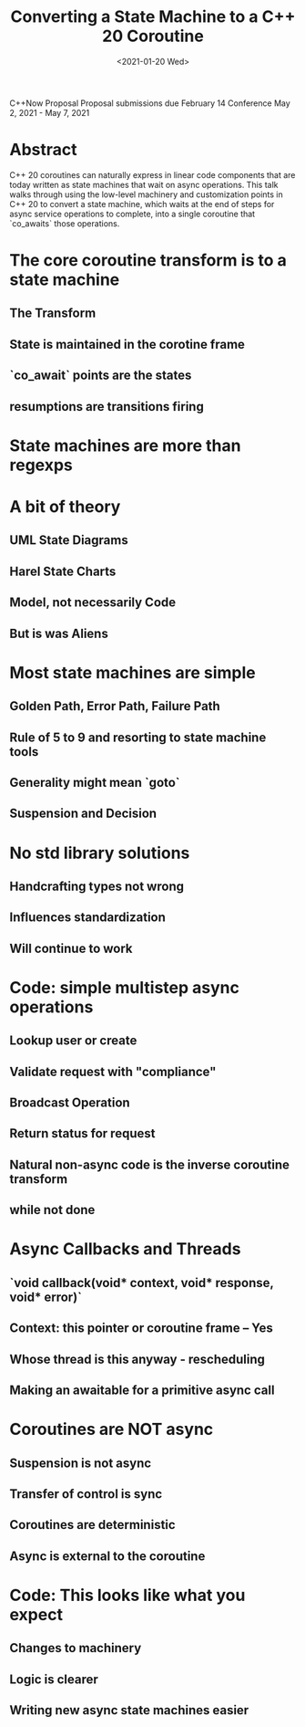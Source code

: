 #+OPTIONS: ':nil *:t -:t ::t <:t H:3 \n:nil ^:nil arch:headline author:nil
#+OPTIONS: broken-links:nil c:nil creator:nil d:(not "LOGBOOK") date:nil e:t
#+OPTIONS: email:nil f:t inline:t num:2 p:nil pri:nil prop:nil stat:t tags:t
#+OPTIONS: tasks:t tex:t timestamp:t title:t toc:nil todo:t |:t
#+TITLE: Converting a State Machine to a C++ 20 Coroutine
#+AUTHOR: Steve Downey
#+EMAIL: sdowney2@bloomberg.net, sdowney@gmail.com
#+LANGUAGE: en
#+SELECT_TAGS: export
#+EXCLUDE_TAGS: noexport
#+LATEX_CLASS: article
#+LATEX_CLASS_OPTIONS:
#+LATEX_HEADER:
#+LATEX_HEADER_EXTRA:
#+DESCRIPTION:
#+KEYWORDS:
#+SUBTITLE:
#+LATEX_COMPILER: pdflatex
#+DATE: <2021-01-20 Wed>
#+STARTUP: showall
#+OPTIONS: html-link-use-abs-url:nil html-postamble:nil html-preamble:t
#+OPTIONS: html-scripts:t html-style:t html5-fancy:nil tex:t
#+HTML_DOCTYPE: xhtml-strict
#+HTML_CONTAINER: div
#+DESCRIPTION:
#+KEYWORDS:
#+HTML_LINK_HOME:
#+HTML_LINK_UP:
#+HTML_MATHJAX:
#+HTML_HEAD:
#+HTML_HEAD_EXTRA:
#+SUBTITLE:
#+INFOJS_OPT:

C++Now Proposal
Proposal submissions due	February 14
Conference May 2, 2021 - May 7, 2021
* Abstract
  C++ 20 coroutines can naturally express in linear code components that are today written as state machines that wait on async operations. This talk walks through using the low-level machinery and customization points in C++ 20 to convert a state machine, which waits at the end of steps for async service operations to complete, into a single coroutine that `co_awaits` those operations.

* IPWG :noexport:

** Will any client data be used?
   No

** Will any proprietary data be published?
   No


** Will the publication expose information about our internal operations, practices, policies or security?
   No


** Will the publication give away any critical competitive advantage?
   No


** Will the publication reveal any product functionality that hasn’t yet been released?
   No


** Will the publication paint Bloomberg or its technology in a negative light?
   No


** Will the publication disparage another company and/or paint it in a negative light?
   No


** Will any code be published? Will the publication mention any code which has not been published?
   Yes. The code will be de novo for the talk, but is likely to use existing BDE components, and to describe an async callback interface like BAS presents, without actually using BAS code. The state machine with steps is implemented in IB, but the actual code will not be used at all.



** Will any proprietary data be used?
   No


** Will the publication reveal confidential or proprietary information belonging to or pertaining to our vendors, partners, licensors, etc.?
   No


** Will the publication mention (in any form) any of Bloomberg's vendors or partners, or any commercial products?
   No


** Will any software not originating at Bloomberg be used?
   No, although cppcoro may be referenced.


** Will any data not originating at Bloomberg be used?
   No

* The core coroutine transform is to a state machine
** The Transform
** State is maintained in the corotine frame
** `co_await` points are the states
** resumptions are transitions firing

* State machines are more than regexps

* A bit of theory
** UML State Diagrams
** Harel State Charts
** Model, not necessarily Code
** But is was Aliens

* Most state machines are simple
** Golden Path, Error Path, Failure Path
** Rule of 5 to 9 and resorting to state machine tools
** Generality might mean `goto`
** Suspension and Decision

* No std library solutions
** Handcrafting types not wrong
** Influences standardization
** Will continue to work

* Code: simple multistep async operations
** Lookup user or create
** Validate request with "compliance"
** Broadcast Operation
** Return status for request
** Natural non-async code is the inverse coroutine transform
** while not done

* Async Callbacks and Threads
** `void callback(void* context, void* response, void* error)`
** Context: this pointer or coroutine frame -- Yes
** Whose thread is this anyway - rescheduling
** Making an awaitable for a primitive async call

* Coroutines are NOT async
** Suspension is not async
** Transfer of control is sync
** Coroutines are deterministic
** Async is external to the coroutine

* Code: This looks like what you expect
** Changes to machinery
** Logic is clearer
** Writing new async state machines easier
